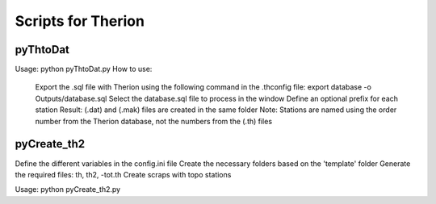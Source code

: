====================
Scripts for Therion
====================

---------
pyThtoDat
---------

.. centered:: Script to convert a database (.sql) generated by Therion                                    
.. centered:: into Compass (.dat) and (.mak) files

Usage: python pyThtoDat.py  
How to use:  
    Export the .sql file with Therion using the following command in the .thconfig file:  
    export database -o Outputs/database.sql  
    Select the database.sql file to process in the window  
    Define an optional prefix for each station  
    Result: (.dat) and (.mak) files are created in the same folder  
    Note: Stations are named using the order number from the Therion database, not the numbers from the (.th) files  

------------
pyCreate_th2
------------

.. centered:: Script to automate the creation of folders and files for a .th file

Define the different variables in the config.ini file  
Create the necessary folders based on the 'template' folder  
Generate the required files: th, th2, -tot.th  
Create scraps with topo stations  

Usage: python pyCreate_th2.py  

